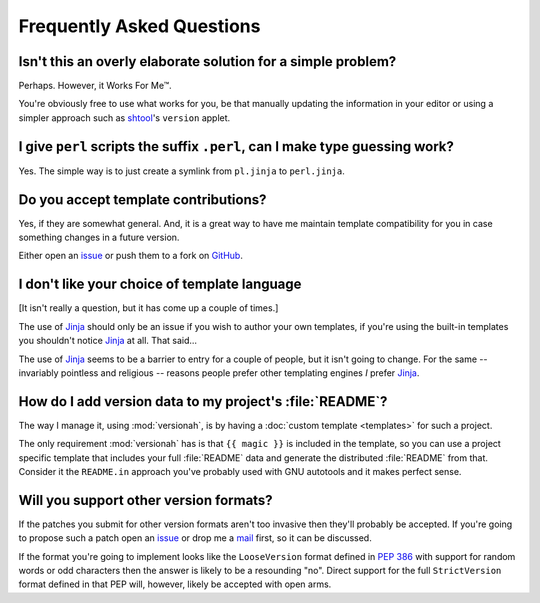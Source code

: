 Frequently Asked Questions
--------------------------

Isn't this an overly elaborate solution for a simple problem?
'''''''''''''''''''''''''''''''''''''''''''''''''''''''''''''

Perhaps.  However, it Works For Me™.

You're obviously free to use what works for you, be that manually updating the
information in your editor or using a simpler approach such as shtool_'s
``version`` applet.

.. _shtool: http://www.gnu.org/software/shtool/shtool.html

I give ``perl`` scripts the suffix ``.perl``, can I make type guessing work?
''''''''''''''''''''''''''''''''''''''''''''''''''''''''''''''''''''''''''''

Yes.  The simple way is to just create a symlink from ``pl.jinja`` to
``perl.jinja``.

Do you accept template contributions?
'''''''''''''''''''''''''''''''''''''

Yes, if they are somewhat general.  And, it is a great way to have me maintain
template compatibility for you in case something changes in a future version.

Either open an issue_ or push them to a fork on GitHub_.

.. _issue: https://github.com/JNRowe/versionah/issues
.. _GitHub: https://github.com/JNRowe/versionah/

I don't like your choice of template language
'''''''''''''''''''''''''''''''''''''''''''''

[It isn't really a question, but it has come up a couple of times.]

The use of Jinja_ should only be an issue if you wish to author your own
templates, if you're using the built-in templates you shouldn't notice Jinja_ at
all.  That said...

The use of Jinja_ seems to be a barrier to entry for a couple of people, but it
isn't going to change.  For the same -- invariably pointless and religious --
reasons people prefer other templating engines *I* prefer Jinja_.

.. _Jinja: http://jinja.pocoo.org/

How do I add version data to my project's :file:`README`?
'''''''''''''''''''''''''''''''''''''''''''''''''''''''''

The way I manage it, using :mod:`versionah`, is by having a :doc:`custom
template <templates>` for such a project.

The only requirement :mod:`versionah` has is that ``{{ magic }}`` is included in
the template, so you can use a project specific template that includes your full
:file:`README` data and generate the distributed :file:`README` from that.
Consider it the ``README.in`` approach you've probably used with GNU autotools
and it makes perfect sense.

Will you support other version formats?
'''''''''''''''''''''''''''''''''''''''

If the patches you submit for other version formats aren't too invasive then
they'll probably be accepted.  If you're going to propose such a patch open an
issue_ or drop me a mail_ first, so it can be discussed.

If the format you're going to implement looks like the ``LooseVersion`` format
defined in :pep:`386` with support for random words or odd characters then the
answer is likely to be a resounding "no".  Direct support for the full
``StrictVersion`` format defined in that PEP will, however, likely be accepted
with open arms.

.. _mail: jnrowe@gmail.com
